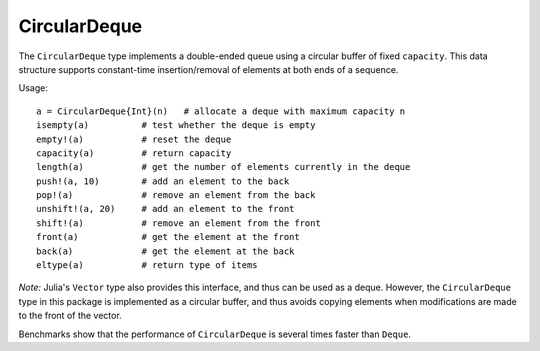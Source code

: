 .. _ref-circ-deque:

-------------
CircularDeque
-------------

The ``CircularDeque`` type implements a double-ended queue using a circular buffer of fixed ``capacity``. This data structure supports constant-time insertion/removal of elements at both ends of a sequence.

Usage::

  a = CircularDeque{Int}(n)   # allocate a deque with maximum capacity n
  isempty(a)          # test whether the deque is empty
  empty!(a)           # reset the deque
  capacity(a)         # return capacity
  length(a)           # get the number of elements currently in the deque
  push!(a, 10)        # add an element to the back
  pop!(a)             # remove an element from the back
  unshift!(a, 20)     # add an element to the front
  shift!(a)           # remove an element from the front
  front(a)            # get the element at the front
  back(a)             # get the element at the back
  eltype(a)           # return type of items

*Note:* Julia's ``Vector`` type also provides this interface, and thus can be used as a deque. However, the ``CircularDeque`` type in this package is implemented as a circular buffer, and thus avoids copying elements when modifications are made to the front of the vector.

Benchmarks show that the performance of ``CircularDeque`` is several
times faster than ``Deque``.
